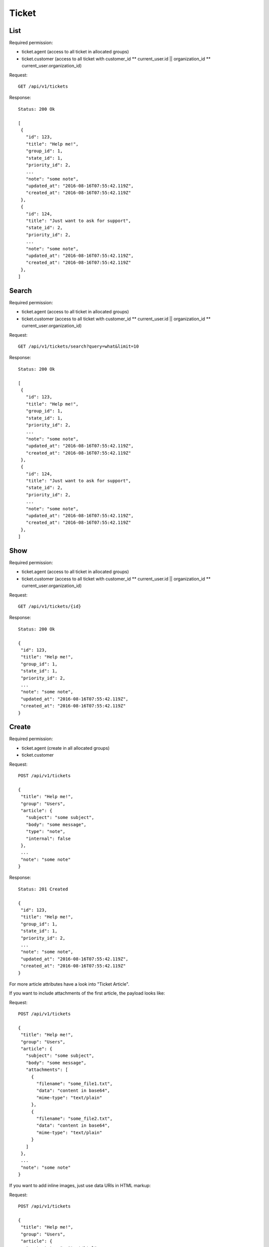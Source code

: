 Ticket
******

List
====

Required permission:

* ticket.agent (access to all ticket in allocated groups)
* ticket.customer (access to all ticket with customer_id ** current_user.id || organization_id ** current_user.organization_id)

Request::

 GET /api/v1/tickets

Response::

 Status: 200 Ok

 [
  {
    "id": 123,
    "title": "Help me!",
    "group_id": 1,
    "state_id": 1,
    "priority_id": 2,
    ...
    "note": "some note",
    "updated_at": "2016-08-16T07:55:42.119Z",
    "created_at": "2016-08-16T07:55:42.119Z"
  },
  {
    "id": 124,
    "title": "Just want to ask for support",
    "state_id": 2,
    "priority_id": 2,
    ...
    "note": "some note",
    "updated_at": "2016-08-16T07:55:42.119Z",
    "created_at": "2016-08-16T07:55:42.119Z"
  },
 ]

Search
======

Required permission:

* ticket.agent (access to all ticket in allocated groups)
* ticket.customer (access to all ticket with customer_id ** current_user.id || organization_id ** current_user.organization_id)

Request::

 GET /api/v1/tickets/search?query=what&limit=10

Response::

 Status: 200 Ok

 [
  {
    "id": 123,
    "title": "Help me!",
    "group_id": 1,
    "state_id": 1,
    "priority_id": 2,
    ...
    "note": "some note",
    "updated_at": "2016-08-16T07:55:42.119Z",
    "created_at": "2016-08-16T07:55:42.119Z"
  },
  {
    "id": 124,
    "title": "Just want to ask for support",
    "state_id": 2,
    "priority_id": 2,
    ...
    "note": "some note",
    "updated_at": "2016-08-16T07:55:42.119Z",
    "created_at": "2016-08-16T07:55:42.119Z"
  },
 ]


Show
====

Required permission:

* ticket.agent (access to all ticket in allocated groups)
* ticket.customer (access to all ticket with customer_id ** current_user.id || organization_id ** current_user.organization_id)

Request::

 GET /api/v1/tickets/{id}


Response::

 Status: 200 Ok

 {
  "id": 123,
  "title": "Help me!",
  "group_id": 1,
  "state_id": 1,
  "priority_id": 2,
  ...
  "note": "some note",
  "updated_at": "2016-08-16T07:55:42.119Z",
  "created_at": "2016-08-16T07:55:42.119Z"
 }


Create
======

Required permission:

* ticket.agent (create in all allocated groups)
* ticket.customer

Request::

 POST /api/v1/tickets

 {
  "title": "Help me!",
  "group": "Users",
  "article": {
    "subject": "some subject",
    "body": "some message",
    "type": "note",
    "internal": false
  },
  ...
  "note": "some note"
 }

Response::

 Status: 201 Created

 {
  "id": 123,
  "title": "Help me!",
  "group_id": 1,
  "state_id": 1,
  "priority_id": 2,
  ...
  "note": "some note",
  "updated_at": "2016-08-16T07:55:42.119Z",
  "created_at": "2016-08-16T07:55:42.119Z"
 }

For more article attributes have a look into "Ticket Article".

If you want to include attachments of the first article, the payload looks like:

Request::

 POST /api/v1/tickets

 {
  "title": "Help me!",
  "group": "Users",
  "article": {
    "subject": "some subject",
    "body": "some message",
    "attachments": [
      {
        "filename": "some_file1.txt",
        "data": "content in base64",
        "mime-type": "text/plain"
      },
      {
        "filename": "some_file2.txt",
        "data": "content in base64",
        "mime-type": "text/plain"
      }
    ]
  },
  ...
  "note": "some note"
 }

If you want to add inline images, just use data URIs in HTML markup:

Request::

 POST /api/v1/tickets

 {
  "title": "Help me!",
  "group": "Users",
  "article": {
    "content_type": "text/html",
    "subject": "some subject",
    "body": "<b>some</b> message witn inline image <img src=\"data:image/jpeg;base64,ABCDEFG==\">"
  },
  ...
  "note": "some note"
 }

Update
======

Required permission:

* ticket.agent (access to all ticket in allocated groups)
* ticket.customer (access to all ticket with customer_id ** current_user.id || organization_id ** current_user.organization_id)

Request::

 PUT /api/v1/tickets/{id}

 {
  "id": 123,
  "title": "Help me!",
  "group": "Users",
  "state": "open",
  "priority": "3 high",
  "article": {
    "subject": "some subject of update",
    "body": "some message of update"
  },
  ...
 }


Response::

 Status: 200 Ok

 {
  "id": 123,
  "title": "Help me!",
  "group_id": 1,
  "state_id": 1,
  "priority_id": 2,
  ...
  "note": "some note",
  "updated_at": "2016-08-16T07:55:42.119Z",
  "created_at": "2016-08-16T07:55:42.119Z"
 }


If you want to include attachments of the article, the payload looks like:


Request::

 PUT /api/v1/tickets/{id}

 {
  "id": 123,
  "title": "Help me!",
  "group": "Users",
  "article": {
    "subject": "some subject",
    "body": "some message",
    "attachments": [
      {
        "filename": "some_file1.txt",
        "data": "content in base64",
        "mime-type": "text/plain"
      },
      {
        "filename": "some_file2.txt",
        "data": "content in base64",
        "mime-type": "text/plain"
      }
    ]
  },
  ...
  "note": "some note"
 }

If you want to add inline images, just use data URIs in HTML markup:

Request::

 PUT /api/v1/tickets/{id}

 {
  "id": 123,
  "title": "Help me!",
  "group": "Users",
  "article": {
    "content_type": "text/html",
    "subject": "some subject",
    "body": "<b>some</b> message witn inline image <img src=\"data:image/jpeg;base64,ABCDEFG==\">"
  },
  ...
  "note": "some note"
 }

Delete
======

Required permission:

* admin

Request::

 DELETE /api/v1/tickets/{id}

Response::

 Status: 200 Ok

 {}
